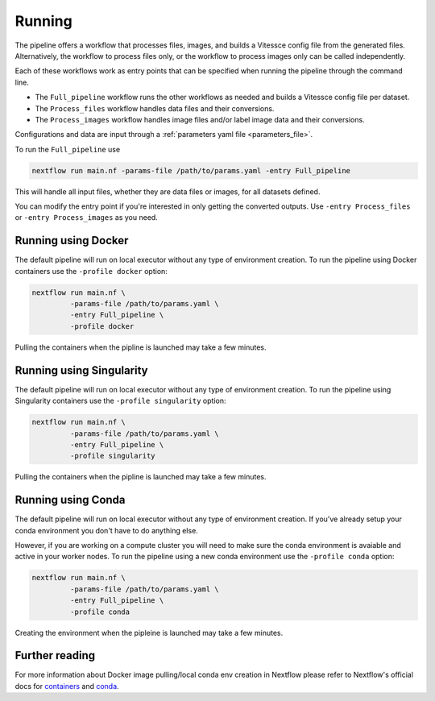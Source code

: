 .. _run:

Running
=======

The pipeline offers a workflow that processes files, images, and 
builds a Vitessce config file from the generated files.
Alternatively, the workflow to process files only, or the workflow to process images only  
can be called independently.

Each of these workflows work as entry points that can be specified when running the
pipeline through the command line.

- The ``Full_pipeline`` workflow runs the other workflows as needed and
  builds a Vitessce config file per dataset.
- The ``Process_files`` workflow handles data files and their conversions.
- The ``Process_images`` workflow handles image files and/or label image data and their conversions.

Configurations and data are input through a :ref:`parameters yaml file <parameters_file>`.

To run the ``Full_pipeline`` use

.. code-block:: shell

   nextflow run main.nf -params-file /path/to/params.yaml -entry Full_pipeline


This will handle all input files, whether they are data files or images, for all datasets
defined.

You can modify the entry point if you're interested in only getting the converted outputs.
Use ``-entry Process_files`` or ``-entry Process_images`` as you need.

Running using Docker 
--------------------

The default pipeline will run on local executor without any type of environment creation. To run the pipeline using Docker containers use the ``-profile docker`` option:

.. code-block:: shell

   nextflow run main.nf \
            -params-file /path/to/params.yaml \
            -entry Full_pipeline \
            -profile docker

Pulling the containers when the pipline is launched may take a few minutes.

Running using Singularity 
-------------------------

The default pipeline will run on local executor without any type of environment creation. To run the pipeline using Singularity containers use the ``-profile singularity`` option:

.. code-block:: shell

   nextflow run main.nf \
            -params-file /path/to/params.yaml \
            -entry Full_pipeline \
            -profile singularity

Pulling the containers when the pipline is launched may take a few minutes.

Running using Conda 
-------------------

The default pipeline will run on local executor without any type of environment creation. If you've already setup your conda environment you don't have to do anything else.

However, if you are working on a compute cluster you will need to make sure the conda environment is avaiable and active in your worker nodes. To run the pipeline using a new conda environment use the ``-profile conda`` option:

.. code-block:: shell

   nextflow run main.nf \
            -params-file /path/to/params.yaml \
            -entry Full_pipeline \
            -profile conda

Creating the environment when the pipleine is launched may take a few minutes.

Further reading
---------------

For more information about Docker image pulling/local conda env creation in Nextflow please refer to Nextflow's official docs for `containers <https://www.nextflow.io/docs/latest/container.html>`__ and `conda <https://www.nextflow.io/docs/latest/conda.html>`__.